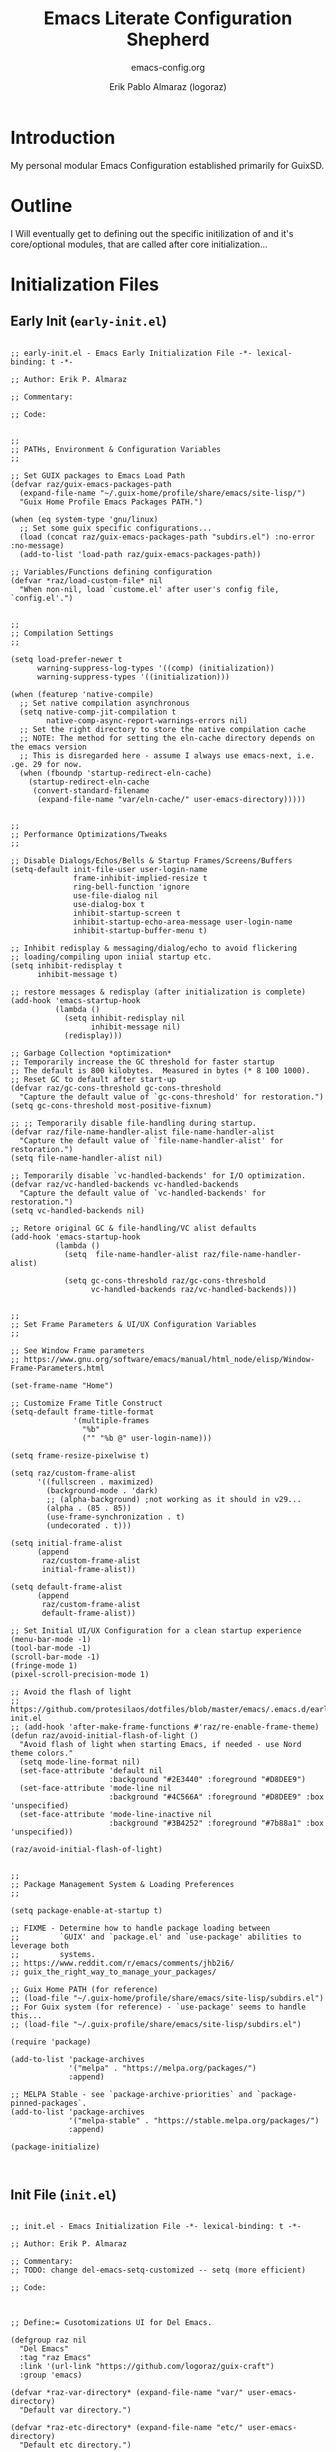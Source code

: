 #+title: Emacs Literate Configuration Shepherd
#+subtitle: emacs-config.org
#+author: Erik Pablo Almaraz (logoraz)
#+email: erikalmaraz@fastmail.com
:args:
#+language: en
#+options: ':t toc:nil author:t email:t num:t
#+startup: content indent
#+macro: latest-export-date '(eval (format-time-string "%F %T %z"))'
:end:

* Introduction

  My personal modular Emacs Configuration established primarily for GuixSD.


* Outline

  I Will eventually get to defining out the specific initilization of and it's core/optional
  modules, that are called after core initialization...


* Initialization Files

** Early Init (=early-init.el=)

#+begin_src elisp :tangle ~/.config/emacs/early-init.el :mkdirp yes

  ;; early-init.el - Emacs Early Initialization File -*- lexical-binding: t -*-

  ;; Author: Erik P. Almaraz

  ;; Commentary:

  ;; Code:

  
  ;;
  ;; PATHs, Environment & Configuration Variables
  ;;

  ;; Set GUIX packages to Emacs Load Path
  (defvar raz/guix-emacs-packages-path
    (expand-file-name "~/.guix-home/profile/share/emacs/site-lisp/")
    "Guix Home Profile Emacs Packages PATH.")

  (when (eq system-type 'gnu/linux)
    ;; Set some guix specific configurations...
    (load (concat raz/guix-emacs-packages-path "subdirs.el") :no-error :no-message)
    (add-to-list 'load-path raz/guix-emacs-packages-path))

  ;; Variables/Functions defining configuration
  (defvar *raz/load-custom-file* nil
    "When non-nil, load `custome.el' after user's config file, `config.el'.")

  
  ;;
  ;; Compilation Settings
  ;;

  (setq load-prefer-newer t
        warning-suppress-log-types '((comp) (initialization))
        warning-suppress-types '((initialization)))

  (when (featurep 'native-compile)
    ;; Set native compilation asynchronous
    (setq native-comp-jit-compilation t
          native-comp-async-report-warnings-errors nil)
    ;; Set the right directory to store the native compilation cache
    ;; NOTE: The method for setting the eln-cache directory depends on the emacs version
    ;; This is disregarded here - assume I always use emacs-next, i.e. .ge. 29 for now.
    (when (fboundp 'startup-redirect-eln-cache)
      (startup-redirect-eln-cache
       (convert-standard-filename
        (expand-file-name "var/eln-cache/" user-emacs-directory)))))

  
  ;;
  ;; Performance Optimizations/Tweaks
  ;;

  ;; Disable Dialogs/Echos/Bells & Startup Frames/Screens/Buffers
  (setq-default init-file-user user-login-name
                frame-inhibit-implied-resize t
                ring-bell-function 'ignore
                use-file-dialog nil
                use-dialog-box t
                inhibit-startup-screen t
                inhibit-startup-echo-area-message user-login-name
                inhibit-startup-buffer-menu t)

  ;; Inhibit redisplay & messaging/dialog/echo to avoid flickering
  ;; loading/compiling upon iniial startup etc.
  (setq inhibit-redisplay t
        inhibit-message t)

  ;; restore messages & redisplay (after initialization is complete)
  (add-hook 'emacs-startup-hook
            (lambda ()
              (setq inhibit-redisplay nil
                    inhibit-message nil)
              (redisplay)))

  ;; Garbage Collection *optimization*
  ;; Temporarily increase the GC threshold for faster startup
  ;; The default is 800 kilobytes.  Measured in bytes (* 8 100 1000).
  ;; Reset GC to default after start-up
  (defvar raz/gc-cons-threshold gc-cons-threshold
    "Capture the default value of `gc-cons-threshold' for restoration.")
  (setq gc-cons-threshold most-positive-fixnum)

  ;; ;; Temporarily disable file-handling during startup.
  (defvar raz/file-name-handler-alist file-name-handler-alist
    "Capture the default value of `file-name-handler-alist' for restoration.")
  (setq file-name-handler-alist nil)

  ;; Temporarily disable `vc-handled-backends' for I/O optimization.
  (defvar raz/vc-handled-backends vc-handled-backends
    "Capture the default value of `vc-handled-backends' for restoration.")
  (setq vc-handled-backends nil)

  ;; Retore original GC & file-handling/VC alist defaults
  (add-hook 'emacs-startup-hook
            (lambda ()
              (setq  file-name-handler-alist raz/file-name-handler-alist)

              (setq gc-cons-threshold raz/gc-cons-threshold
                    vc-handled-backends raz/vc-handled-backends)))

  
  ;;
  ;; Set Frame Parameters & UI/UX Configuration Variables
  ;;

  ;; See Window Frame parameters
  ;; https://www.gnu.org/software/emacs/manual/html_node/elisp/Window-Frame-Parameters.html

  (set-frame-name "Home")

  ;; Customize Frame Title Construct
  (setq-default frame-title-format
                '(multiple-frames
                  "%b"
                  ("" "%b @" user-login-name)))

  (setq frame-resize-pixelwise t)

  (setq raz/custom-frame-alist
        '((fullscreen . maximized)
          (background-mode . 'dark)
          ;; (alpha-background) ;not working as it should in v29...
          (alpha . (85 . 85))
          (use-frame-synchronization . t)
          (undecorated . t)))

  (setq initial-frame-alist
        (append
         raz/custom-frame-alist
         initial-frame-alist))

  (setq default-frame-alist
        (append
         raz/custom-frame-alist
         default-frame-alist))

  ;; Set Initial UI/UX Configuration for a clean startup experience
  (menu-bar-mode -1)
  (tool-bar-mode -1)
  (scroll-bar-mode -1)
  (fringe-mode 1)
  (pixel-scroll-precision-mode 1)

  ;; Avoid the flash of light
  ;; https://github.com/protesilaos/dotfiles/blob/master/emacs/.emacs.d/early-init.el
  ;; (add-hook 'after-make-frame-functions #'raz/re-enable-frame-theme)
  (defun raz/avoid-initial-flash-of-light ()
    "Avoid flash of light when starting Emacs, if needed - use Nord theme colors."
    (setq mode-line-format nil)
    (set-face-attribute 'default nil
                        :background "#2E3440" :foreground "#D8DEE9")
    (set-face-attribute 'mode-line nil
                        :background "#4C566A" :foreground "#D8DEE9" :box 'unspecified)
    (set-face-attribute 'mode-line-inactive nil
                        :background "#3B4252" :foreground "#7b88a1" :box 'unspecified))

  (raz/avoid-initial-flash-of-light)

  
  ;;
  ;; Package Management System & Loading Preferences
  ;;

  (setq package-enable-at-startup t)

  ;; FIXME - Determine how to handle package loading between
  ;;         `GUIX' and `package.el' and `use-package' abilities to leverage both
  ;;         systems.
  ;; https://www.reddit.com/r/emacs/comments/jhb2i6/
  ;; guix_the_right_way_to_manage_your_packages/

  ;; Guix Home PATH (for reference)
  ;; (load-file "~/.guix-home/profile/share/emacs/site-lisp/subdirs.el")
  ;; For Guix system (for reference) - `use-package' seems to handle this...
  ;; (load-file "~/.guix-profile/share/emacs/site-lisp/subdirs.el")

  (require 'package)

  (add-to-list 'package-archives
               '("melpa" . "https://melpa.org/packages/")
               :append)

  ;; MELPA Stable - see `package-archive-priorities` and `package-pinned-packages`.
  (add-to-list 'package-archives
               '("melpa-stable" . "https://stable.melpa.org/packages/")
               :append)

  (package-initialize)


#+end_src

** Init File (=init.el=)

#+begin_src elisp :tangle ~/.config/emacs/init.el

  ;; init.el - Emacs Initialization File -*- lexical-binding: t -*-

  ;; Author: Erik P. Almaraz

  ;; Commentary:
  ;; TODO: change del-emacs-setq-customized -- setq (more efficient)

  ;; Code:


  
  ;; Define:= Cusotomizations UI for Del Emacs.

  (defgroup raz nil
    "Del Emacs"
    :tag "raz Emacs"
    :link '(url-link "https://github.com/logoraz/guix-craft")
    :group 'emacs)

  (defvar *raz-var-directory* (expand-file-name "var/" user-emacs-directory)
    "Default var directory.")

  (defvar *raz-etc-directory* (expand-file-name "etc/" user-emacs-directory)
    "Default etc directory.")

  (defvar *raz-elisp-directory* (expand-file-name "elisp/" user-emacs-directory)
    "Default Emacs Lisp directory")

  (defvar *raz-modules-directory* (expand-file-name "modules/"
                                                    user-emacs-directory)
    "Default Emacs Modules directory.")

  ;; Add the elisp & modules directories to the load path
  (add-to-list 'load-path *raz-elisp-directory*)
  (add-to-list 'load-path *raz-modules-directory*)

  ;; Set custom file to NOT be our init file.
  (setq custom-file (expand-file-name "custom.el" *raz-etc-directory*))

  (setq inhibit-startup-echo-area-message user-login-name)

  (when *raz/load-custom-file*
    (load custom-file t :no-error :no-message))

  (when (eq system-type 'gnu/linux)
    (guix-emacs-autoload-packages))

  (if (eq system-type 'windows-nt)
      (set-frame-parameter nil 'undecorated nil))

  

  ;; Enable `use-package' statistics - must be set before any `use-package' forms.
  ;; Run command M-x `use-package-report' to see
  ;; 1. How many packages were loaded,
  ;; 2. What stage of initialization they've reached,
  ;; 3. How much aggregate time they've spend (roughly).
  (setq use-package-compute-statistics :enable)

  ;; Define:= Modules & User Configurations
  ;; TODO - Add `which-key' as this is staged to be added to core...

  ;; Load Modules
  ;; Macros/Helper functions
  (require 'raz-subrx)
  ;; Base + IDE
  (require 'raz-base)
  (require 'raz-completions-mct)
  (require 'raz-lisp-ide)
  (require 'raz-guile-ide)
  ;; Notes/Office/Mail + Multimedia
  (require 'raz-denote)
  (require 'raz-org)
  ;;TODO - need to configure on new GUIX Home scaffold
  ;; (require 'raz-mu4e)
  (require 'raz-media)

  ;; Allow this instance of Emacs to also act as a server.
  (server-start)


#+end_src

** Macos (=raz-subrx.el=)

#+begin_src elisp :tangle ~/.config/emacs/elisp/raz-subrx.el :mkdirp yes

  ;; raz-subrx.el --- Emacs Lisp Subroutines Xtra -*- lexical-binding: t -*-

  ;; Author: Erik P. Almaraz

  ;; Commentary/References:
  ;; + https://spritely.institute/static/papers/scheme-primer.html
  ;;

  
  ;;
  ;; Helper Functions
  ;;

  ;; Facile passing of lists to `set-face-attribute', use only in theme setting.
  (defun raz/set-face-attribute (face spec)
    "Set attributes FACE from SPEC.
  FACE is expected to be a symbol with the same faces
  as accepted by `set-face-attribute'.
  SPEC is expected to be a plist with the same key names
  as accepted by `set-face-attribute'.
  FRAME is always set to nil"
    (when (and face spec)
      (apply 'set-face-attribute face nil spec)))


  ;;
  ;; Macros
  ;;

  ;; Generalize Customize Variable Definitions...
  (defmacro raz/setq-customize (&rest args)
    "Set the default for variable VAR to VALUE employing 'customize-set-variable'.
  See `customize-set-variable' for specifics on VAR and VALUE. Note VAR does not
  need to be quoted as in 'customize-set-variable'

  In general, one can use multiple variables and values, as in
    (del-emacs-setq-customize VAR VALUE [COMMENT] VAR VALUE [COMMENT]...)
  This sets each VAR's default value to the corresponding VALUE.
  The VALUE for the Nth VAR can refer to the new default values of previous VARs.

  \(fn [VAR VALUE]...)"
    (declare (indent nil))
    (let (var val com exps)
      (while args
        (setq var (pop args)
              val (pop args))
        (if (not (stringp (car args)))
            (push `(customize-set-variable ',var ,val) exps)
          (setq com (pop args))
          (push `(customize-set-variable ',var ,val ,com) exps)))
      `(progn . ,(nreverse exps))))


  

  ;; Keep Hook Functions & Hooks Hygenic...
  (defmacro raz/defhook (symbol &rest body)
    "Define SYMBOL as a function to be passed to hook(s) that are required to be
  defined in BODY via the :hook keyword.
  SYMBOL is the 'hook' function name, it should not be quoted.
  BODY comprises first of keywords, including mandatory :hook, followed by
  the forms associated with the 'hook' function body. Keywords should have
  the form:

  ([KEYWORD VALUE])..., where VALUE must be a quoted symbol or list.

  The following keywords are meaninful:

  :hook  VALUE should be a variable type designating the hook which function named
         SYMBOL should be associated with. VALUE may be a single hook, or a list of
         hooks.
  :depth VALUE should conform `add-hook' spec for optional values.
  :local VALUE should conform `add-hook' spec for optional values.
  :defer VALUE should be an integer type designating the time in seconds to wait
         after hook has been called before running body of function named SYMBOL.
  :if    VALUE tbd...
  :tbd   tbd...

  \(fn SYMBOL [DOCSTRING] BODY...)"
    (declare (doc-string 2) (indent defun))
    (let (func doc (if-clause t) hooks (depth 0) local time exps)
      (dolist (element body)
        (when (stringp element)
          (setq doc element
                body (delq element body)))
        (when (and (plistp element) (keywordp (car element)))
          (pcase (car element)
            (:hook (push (cadr (plist-get element :hook)) hooks)
                   (setq body (delq element body)
                         hooks (flatten-list hooks)))
            (:depth (setq depth (plist-get element :depth)
                          body (delq element body)))
            (:local (setq local (plist-get element :local)
                          body (delq element body)))
            (:if (setq if-clause (plist-get element :if)
                       body (delq element body)))
            (:defer (setq time (plist-get element :defer)
                          body (delq element body))))))
      (when if-clause
        (if time (setq body `((run-at-time ,time nil (lambda nil ,@body)))))
        (if (and doc (>= (length doc) 1)) (push `(defun ,symbol nil ,doc ,@body) exps)
          (push `(defun ,symbol nil ,@body) exps))
        (while hooks
          (let (hook)
            (setq hook (pop hooks))
            (push `(add-hook ',hook ',symbol ,depth ,local) exps)))
        `(progn . ,(nreverse exps)))))

  ;; Samples of `del-emacs-defhook' (expand with `pp-macroexpand-last-sexp' or
  ;; with `emacs-lisp-macroexpand')
  ;;
  ;; Single Hook Case
  ;; (del-emacs-defhook my-hook-func
  ;;   "Hook function for testings"
  ;;   (:hook 'only-hook)
  ;;   (:depth 'append)
  ;;   (:local 'local)
  ;;   (:defer 10)
  ;;   (message "I am here!!!"))
  ;;
  ;; OR this works as well... maybe an unintended side-effect, perhaps going
  ;;    through the multi-case code base...
  ;; (del-emacs-defhook my-hook-func
  ;;   "Hook function for testings"
  ;;   (:hook '(only-hook))
  ;;   (:depth 'append)
  ;;   (:local 'local)
  ;;   (:defer 10)
  ;;   (message "I am here!!!"))
  ;;
  ;; Multiple Hook Case
  ;; (del-emacs-defhook my-hook-func
  ;;   "Hook function for testings"
  ;;   (:hook '(first-hook second-hook third-hook))
  ;;   (:depth 'append)
  ;;   (:local 'local)
  ;;   (:defer 10)
  ;;   (message "I am here!!!"))


  

  (provide 'raz-subrx)


#+end_src


* Modules

** Core Features

#+begin_src elisp :tangle ~/.config/emacs/modules/raz-base.el :mkdirp yes

  ;; raz-base.el --- Base Config/Defaults -*- lexical-binding: t -*-

  ;; Author: Erik P. Almaraz

  ;; Commentary/References:
  ;; Default "Essential" Settings & Packages I use daily...
  ;; See `comp.el' for review of Andrea Corallo's legendary world on native
  ;; compilation (aka `eln' files).
  ;; Research difference between emacs-next-tree-sitter & emacs-next-pgtk
  ;; See https://www.emacswiki.org/emacs/PageBreaks
  ;;  ‘forward-page’ (`C-x ]’ or `C-]’),
  ;;  ‘backward-page’ (`C-x [’ or `C-[’), and `narrow-to-page' (‘C-x n p’).

  
  ;; Code:
  ;; TODO: Revmove dependencies on del-emacs-defhook macro...
  ;;       not a very efficient implementation, need to fix before it can be deployed...
  ;;TODO - define variables using `use-package' `:custom' keyword where possible.

  ;;
  ;; File Settings: Auto Save, Backups, History, Bookmark, and Recent Files.
  ;;

  ;; Auto Mode Alist
  ;; create `custom' file extension for Xdefaults/Xresources file types...
  ;; https://www.gnu.org/software/emacs/manual/html_node/efaq/Associating-modes-with-files.html
  ;; (add-to-list 'auto-mode-alist '("\\.xconf\\'" . conf-xdefaults-mode))

  ;; Auto Save: Prefix for generating auto-save-list-file-name
  ;; see - `auto-save-list-file-name'
  (setq auto-save-list-file-prefix (expand-file-name "auto-save/.saves-"
                                                     ,*raz-var-directory*))
  ;; Backups
  (setq  backup-directory-alist
         `(("." . ,(expand-file-name "backup" *raz-var-directory*)))
         make-backup-files t
         vc-make-backup-files nil
         backup-by-copying t
         version-control t
         delete-old-versions t
         kept-old-versions 6
         kept-new-versions 9
         delete-by-moving-to-trash t)

  ;; History
  (use-package savehist
    :diminish savehist-mode
    :config
    (setq history-length 500
          history-delete-duplicates t
          savehist-save-minibuffer-history t
          savehist-file (expand-file-name "savehist.el" *raz-var-directory*))
    (savehist-mode 1))

  ;; Bookmarks
  (use-package bookmark
    :config
    (setq bookmark-default-file (expand-file-name "bookmarks" *raz-var-directory*)))

  ;; Recent Files
  (use-package recentf
    ;; recentf settings/hack
    ;; TODO: Optimize use-package configuration for this!
    :diminish recentf-mode
    :init
    (defun raz/advice-no-msg (orig &rest args)
      "Docstring tbd..."
      ;; Dynamic Scoping to the rescue.
      (let ((inhibit-message t))
        (apply orig args)))
    (setq recentf-save-file (expand-file-name "recentf" *raz-var-directory*)
          recentf-max-menu-items 50)
    ;; (customize-set-variable 'recentf-exlcude)

    ;; Makes a call to `load' which calls `message' because it's third argument is nil,
    ;; telling `load' to call `message'
    (advice-add 'recentf-cleanup :around #'raz/advice-no-msg)
    (advice-add 'recentf-load-list :around #'raz/advice-no-msg)
    :config
    (recentf-mode))

  
  ;; Coding/Editing Defaults
  ;;

  (set-default-coding-systems 'utf-8)
  (setq-default global-auto-revert-non-file-buffers t)
  (setq-default indent-tabs-mode nil) ; use spaces instead of tabs
  (setq-default cursor-type 'bar
                fill-column 100
                large-file-warning-threshold 100000000
                find-file-visit-truename t)
  (global-auto-revert-mode 1)
  (delete-selection-mode)
  (column-number-mode 1)
  ;; Currently set in org module to `toggle'
  ;; (visual-line-mode 1)
  ;; (visual-fill-column-mode 1)

  ;; Custom functionality
  ;; FIXME - Need to configure more intelligently... perhaps with use-package...
  (use-package display-fill-column-indicator
    :diminish
    :hook ((prog-mode . display-fill-column-indicator-mode)
           ;; (org-mode . display-fill-column-indicator-mode)
           (lisp-interaction-mode . (lambda () (display-fill-column-indicator-mode -1))))
    :config
    (setq display-fill-column-indicator-column fill-column))

  (defun raz/switch-to-minibuffer ()
    "Switch to minibuffer window."
    (interactive)
    (if (active-minibuffer-window)
        (select-window (active-minibuffer-window))
      (error "Minibuffer is not active")))

  (bind-key "C-c o" 'raz/switch-to-minibuffer)

  (use-package eldoc
    :defer t
    :diminish eldoc-mode)

  ;;Dired setup
  (use-package dired-x
    ;; Set dired-x buffer-local variables here.  For example:
    ;; (dired-omit-mode 1)
    :disabled
    :after dired)

  (use-package ediff
    :defer t
    :config
    (setq ediff-split-window-function 'split-window-horizontally
          ediff-window-setup-function 'ediff-setup-windows-plain)
    ;; Save & Restore Window configuration
    ;; https://www.emacswiki.org/emacs/EdiffMode
    (add-hook
     'ediff-load-hook
     (lambda ()
       (add-hook 'ediff-before-setup-hook
                 (lambda ()
                   (setq ediff-saved-window-configuration
                         (current-window-configuration))))
       (let ((restore-window-configuration
              (lambda ()
                (set-window-configuration ediff-saved-window-configuration))))
         (add-hook 'ediff-quit-hook
                   restore-window-configuration
                   'append)
         (add-hook 'ediff-suspend-hook
                   restore-window-configuration
                   'append)))))

  
  ;;
  ;; External Package Path's Configuration
  ;;

  ;; Configure package PATH's
  (use-package no-littering
    :demand t)

  ;; To Hide Modeline minor modes consider use of
  ;; deminish and/or delight packages - they are supported in use-package
  ;; https://github.com/jwiegley/use-package#diminishing-and-delighting-minor-modes
  ;; diminish
  ;; https://github.com/myrjola/diminish.el
  ;; delight
  ;; https://elpa.gnu.org/packages/delight.html


  ;;
  ;; Fonts & Theme Configuration
  ;;

  (use-package ligature
    ;; Fira Code & Ligature Support
    ;; See: https://github.com/tonsky/FiraCode/wiki/Emacs-instructions#using-ligature
    ;; See: https://github.com/mickeynp/ligature.el
    :diminish ligature-mode
    :demand t
    :config
    (dolist
        (face
         '((default :font "Fira Code")
           (fixed-pitch :font "Fira Code")
           (variable-pitch :font "Iosevka Aile")))
      (raz/set-face-attribute (car face) (cdr face)))
    ;; Enable the "www" ligature in every possible major mode
    (ligature-set-ligatures 't '("www"))
    ;; Enable traditional ligature support in eww-mode, if the
    ;; `variable-pitch' face supports it
    (ligature-set-ligatures 'eww-mode '("ff" "fi" "ffi"))
    ;; Enable all Cascadia Code ligatures in programming modes
    (ligature-set-ligatures
     'prog-mode
     '("|||>" "<|||" "<==>" "<!--" "####" "~~>" "***" "||=" "||>"
       ":::" "::=" "=:=" "===" "==>" "=!=" "=>>" "=<<" "=/=" "!=="
       "!!." ">=>" ">>=" ">>>" ">>-" ">->" "->>" "-->" "---" "-<<"
       "<~~" "<~>" "<*>" "<||" "<|>" "<$>" "<==" "<=>" "<=<" "<->"
       "<--" "<-<" "<<=" "<<-" "<<<" "<+>" "</>" "###" "#_(" "..<"
       "..." "+++" "/==" "///" "_|_" "www" "&&" "^=" "~~" "~@" "~="
       "~>" "~-" "**" "*>" "*/" "||" "|}" "|]" "|=" "|>" "|-" "{|"
       "[|" "]#" "::" ":=" ":>" ":<" "$>" "==" "=>" "!=" "!!" ">:"
       ">=" ">>" ">-" "-~" "-|" "->" "--" "-<" "<~" "<*" "<|" "<:"
       "<$" "<=" "<>" "<-" "<<" "<+" "</" "#{" "#[" "#:" "#=" "#!"
       "##" "#(" "#?" "#_" "%%" ".=" ".-" ".." ".?" "+>" "++" "?:"
       "?=" "?." "??" ";;" "/*" "/=" "/>" "//" "__" "~~" "(*" "*)"
       "\\\\" "://" ";;;" ";;;;" ))
    ;; Enables ligature checks globally in all buffers. You can also do it
    ;; per mode with `ligature-mode'.
    (global-ligature-mode t))

  ;; Theme Configuration

  ;; Load in local copy of nord theme - to develop and customize...
  (add-to-list 'custom-theme-load-path (expand-file-name "~/.config/emacs/themes/"))
  (load-theme 'nord t)

  (with-eval-after-load 'nord-theme
    ;; Set Custom defined "Nord" faces for modeline
    ;; See: list-faces-display for a list of defined faces.
    (dolist
        (face
         '((mode-line :box (:line-width 1 :color "#7b88a1" :style none))
           (mode-line :foreground "#D8DEE9")
           (mode-line-inactive :box (:line-width 1 :color "#616e88" :style none))
           (mode-line-inactive :foreground "#7b88a1")
           (fill-column-indicator :foreground "#3B4252")))
      (raz/set-face-attribute (car face) (cdr face)))

    ;; Set custome definte "Nord" faces for tab-bar
    (dolist
        (face
         '((tab-bar :foreground "#7b88a1" :background "#272C37")
           (tab-line :inherit tab-bar)
           (tab-bar-tab :inherit mode-line-highlight
                        :foreground "#b48ead"
                        :background "#272C37")
           (tab-bar-tab :box (:line-width 1 :color "#7b88a1" :style none))
           (tab-bar-tab-group-current :inherit tab-bar-tab)
           (tab-bar-tab-group-current :box (:line-width 1 :color "#3B4252" :style none))
           (tab-bar-tab-inactive :foreground "#7b88a1" :background "#272C37")
           (tab-bar-tab-inactive :box (:line-width 1 :color "#616e88" :style none))
           (tab-bar-tab-group-inactive :inherit tab-bar-tab-inactive)
           (tab-bar-tab-ungrouped :inherit tab-bar-tab-inactive)))
      (raz/set-face-attribute (car face) (cdr face))))

  
  ;; Editing/IDE Package configurations
  ;;

  (use-package undo-tree
    :diminish undo-tree-mode
    :demand t
    :config
    (setq kill-do-not-save-duplicates t
          undo-tree-history-directory-alist
          `(("." . ,(expand-file-name "undo-tree-hist/"
                                      ,*raz-var-directory*))))
    (global-undo-tree-mode))

  (use-package paredit
    :diminish paredit-mode
    :hook ((eval-expression-minibuffer-setup
            lisp-interaction-mode
            emacs-lisp-mode
            lisp-mode
            scheme-mode
            org-mode) . enable-paredit-mode))

  (use-package ws-butler
    :diminish ws-butler-mode
    :hook ((text-mode prog-mode) . ws-butler-mode))

  (use-package magit
    :defer 5
    :config
    (setq
     magit-clone-always-transient nil
     magit-display-buffer-function #'magit-display-buffer-same-window-except-diff-v1
     vc-follow-symlinks t))

  ;; Workflow frame/tab workspaces
  (use-package beframe
    :diminish beframe-mode
    :bind-keymap ("C-c b" . beframe-prefix-map)
    :config
    (setq beframe-global-buffers '("*scratch*" "*Messages*" "*Backtrace*"))

    (beframe-mode 1))

  


  (provide 'raz-base)


#+end_src

** Completions Framework

#+begin_src elisp :tangle ~/.config/emacs/modules/raz-completions-mct.el

  ;; raz-completions-mct.el --- Completions Framework -*- lexical-binding: t -*-

  ;; Author: Erik P. Almaraz

  ;; Commentary/References:
  ;;   See built-in completion UI framework `icomplete', `ido', `fido'

  
  ;; Code:
  ;;TODO - define variables using `use-package' `:custom' keyword where possible.

  (use-package orderless
    ;;https://github.com/oantolin/orderless
    :custom
    ;; Need to verify this doesn't conflict with mct mode
    (completion-styles '(orderless basic))
    (completion-category-overrides '((file (styles basic partial-completion)))))

  (use-package marginalia
    :diminish marginalia-mode
    :bind (:map minibuffer-local-map
                ("M-A" . marginalia-cycle))
    :config
    (marginalia-mode))

  ;;FIXME - Investigate further mode-line active/inactive bug and report or try to
  ;;        fix.
  ;;ISSUE - Mode Line in window stays active when focus has switched to
  ;;        completions buffer - seems to happen when completions buffer is
  ;;        automatically updated or manually requested through "TAB" activation...
  ;;

  (use-package mct
    :diminish mct-mode
    :demand t
    :bind (:map minibuffer-local-filename-completion-map
                ("DEL" . raz/backward-updir)
                :map minibuffer-local-completion-map
                ("SPC" . nil)
                ("?"   . nil))
    :config
    ;; Prot's adaptation of `icomplete-fido-backward-updir'.
    (defun raz/backward-updir ()
      "Delete char before point or go up a directory."
      (interactive nil mct-mode)
      (cond
       ((and (eq (char-before) ?/)
             (eq (mct--completion-category) 'file))
        (when (string-equal (minibuffer-contents) "~/")
          (delete-minibuffer-contents)
          (insert (expand-file-name "~/"))
          (goto-char (line-end-position)))
        (save-excursion
          (goto-char (1- (point)))
          (when (search-backward "/" (minibuffer-prompt-end) t)
            (delete-region (1+ (point)) (point-max)))))
       (t (call-interactively 'backward-delete-char))))

    (setq mct-completion-window-size (cons 'mct-frame-height-third 1)
          mct-remove-shadowed-file-names t
          mct-hide-completion-mode-line t
          mct-live-completion t
          mct-minimum-input 3
          mct-live-update-delay 0.6
          mct-persist-dynamic-completion t
          mct-completion-passlist nil
          mct-completion-blocklist nil
          completion-styles '(basic substring initials flex partial-completion orderless)
          completion-category-overrides '((file
                                           (styles . (basic
                                                      partial-completion
                                                      orderless)))))

    (mct-mode))

  
  ;; Completions
  ;;FIXME: Had to install via 'gnu' archive, something was going wrong with melpa - also,
  ;; package archives did not respect alist order - should have check gnu first,
  ;; is there a way to set a prefered archive/source for 'packages'.
  (use-package corfu
    :diminish corfu-mode
    :hook (prog-mode . corfu-mode)
    :config
    (setq text-mode-ispell-word-completion nil)

    (setq read-extended-command-predicate #'command-completion-default-include-p)

    (setq corfu-cycle t
          corfu-auto t
          corfu-separator ?\s
          corfu-quit-at-boundary 'separator
          corfu-quit-no-match t
          corfu-preview-current nil
          corfu-preselect 'prompt
          corfu-on-exact-match nil
          corfu-scroll-margin 5
          tab-always-indent 'complete
          completion-cycle-threshold 3))

  


  (provide 'raz-completions-mct)


#+end_src

** Common Lisp IDE

#+begin_src elisp :tangle ~/.config/emacs/modules/raz-lisp-ide.el

  ;; raz-lisp-ide.el --- Lisp IDE via SLY -*- lexical-binding: t -*-

  ;; Author: Erik P. Almaraz

  ;; Commentary:
  ;;

  ;; References
  ;; 1. http://joaotavora.github.io/sly/#A-SLY-tour-for-SLIME-users
  ;; 2. Source: https://github.com/joaotavora/sly
  ;;
  ;; TODO:
  ;;   1. Setup/Configure Nyxt extension
  ;;   2. Setup/Configure stumpwm-mode extension
  ;;   3.


  ;; Code:


  ;; Enable sly IDE for common lisp
  (use-package sly
    :hook ((sly-mode . raz/sly-auto-connect-mrepl-hkf)
           (lisp . sly-editing-mode))
    :custom
    (inferior-lisp-program (executable-find "sbcl") "Set default lisp to Steel Bank Common Lisp.")
    (sly-lisp-implementations
     '((ccl (executable-find "ccl"))
       (sbcl (executable-find "sbcl") :coding-system utf-8-unix)) ; Not sure keyword is needed...
     "Set main two Lips: Invoke sly with a prefix, i.e. C-u M-x to choose one from this list.")
    :config
    ;; See: https://joaotavora.github.io/sly/#Loading-Slynk-faster
    (defun raz/sly-auto-connect-mrepl-hkf ()
      (unless (sly-connected-p)
        (save-excursion (sly)))))

  (use-package nyxt
    :disabled
    :bind-keymap ("C-c y" . nyxt-map)
    :after sly ;?
    :config
    (setq nyxt-path (executable-find "nyxt"))

    (setq nyxt-startup-flags
          '("shell" "-D" "-f"
            "path/to/nyxt/build-scripts/nyxt.scm"
            "--"
            "path/to/nyxt/nyxt"
            "-e"
            "(start-slynk)")))

  (use-package stumpwm-mode
    :disabled
    :after sly ;?
    :config
    (defun raz/stumpwm--send-command (command)
      (start-process-shell-command "stumpish" nil (concat  "stumpish " command)))

    (set-frame-parameter (selected-frame) 'name "Emacs")
    (select-frame (make-frame '((name . "Chat"))))
    (persp-switch "Chat")
    (persp-kill "Main")
    (select-frame-by-name "Emacs"))


  

  (provide 'raz-lisp-ide)


#+end_src

** Guile Scheme IDE

#+begin_src elisp :tangle ~/.config/emacs/modules/raz-guile-ide.el

  ;; raz-guile-ide.el --- Guile IDE via Ares/Arei -*- lexical-binding: t -*-

  ;; Author: Erik P. Almaraz

  ;; Commentary/References
  ;; 1. nREPL RPC server - https://git.sr.ht/~abcdw/guile-ares-rs
  ;; 2. Emacs nREPL bindings - https://git.sr.ht/~abcdw/emacs-arei
  ;; 3. Sesman - https://github.com/vspinu/sesman?tab=readme-ov-file
  ;; 4. Corfu (COmpletions in Region FUnction) - https://github.com/minad/corfu
  ;; 5.

  
  ;; Code:

  ;; Make sure Arei package is loaded (require 'arei), open Scheme buffer and connect
  ;; to RPC server M-x sesman-start RET (C-c C-s C-s), if your server is run on a
  ;; different port, use universal argument (prefix): C-u M-x sesman-start RET.
  ;;
  ;; Tip: There is no documentation functionality in Arei and Ares RS at the moment,
  ;; but you can lookup documentation for most of the Guile and Scheme functions using
  ;; C-h S.
  ;;
  ;; Run nREPL-compatible RPC server (make sure that guile-ares-rs and all your project
  ;; sources and dependencies are on %load-path.


  (use-package arei
    :if (eq system-type 'gnu/linux)
    :hook (scheme-mode . raz/start-guile-ares)
    :config
    (setq geiser-mode-auto-p nil)

    (defvar *raz/ares-rs-process* nil
      "Holds process for Ares RS nREPL RPC server.")

    (defun raz/kill-ares ()
      "Kill Ares RS nREPL RPC server."
      (interactive)
      (when *raz/ares-rs-process*
        (ignore-errors
          (kill-process *raz/ares-rs-process*))
        (setq *raz/ares-rs-process* nil)))

    (defun raz/start-guile-ares ()
      "Start Ares RS nREPL RPC server."
      (interactive)
      (raz/kill-ares)
      (setq *raz/ares-rs-process*
            (start-process-shell-command
             "Ares nREPL" nil
             ;; guile -c '((@ (nrepl server) run-nrepl-server) #:port 7888)'
             (concat "guile -c "
                     "'((@ (nrepl server) run-nrepl-server) "
                     "#:port 7888)'"))))

    ;;FIXME - Translate code to work with `sessman-start'
    ;; Pass as hook to `use-package'
    (defun raz/arei-auto-connect-nrepl-hkf ()
      (unless (sly-connected-p)
        (save-excursion (sly))))

    )

  
  ;; Guix install of `emacs-guix' comes with:
  ;; emacs-bui, emacs-dash, emacs-edit-indirect,
  ;; emacs-geiser, emacs-geiser-guile, emacs-magit-popup
  ;; module-import-compiled
  (use-package guix
    :if (eq system-type 'gnu/linux)
    :config)

  


  (provide 'raz-guile-ide)


#+end_src

** Notetaking

#+begin_src elisp :tangle ~/.config/emacs/modules/raz-denote.el

  ;; raz-denote.el --- Enhanced Notetaking -*- lexical-binding: t; -*-

  ;; Author: Erik P. Almaraz

  ;; Commentary/References:
  ;; Denote Configuration
  ;; https://protesilaos.com/emacs/denote

  
  ;; Code:



  


  (use-package denote
    :hook ((find-file . denote-link-buttonize-buffer)
           (dired-mode . denote-dired-mode-in-directories)
           (denote-dired-mode . dired-hide-details-mode)
           (org-capture-mode . raz/denote-org-capture))

    :bind (("C-c n j" . raz/denote-journal)
           ("C-c n n" . denote))
    :config
    (defun raz/denote-org-capture ()
      "Hook that configures denote for Org Capture."
      (:hook 'org-capture-mode-hook)

      (setq denote-org-capture-specifiers "%l\n%i\n%?)")

      (add-to-list 'org-capture-templates
                   '("n" "New note (with denote.el)" plain
                     (file denote-last-path)
                     #'denote-org-capture
                     :no-save t
                     :immediate-finish nil
                     :kill-buffer t
                     :jump-to-captured t)))

    (defun raz/denote-journal ()
      "Create an entry tagged 'journal', while prompting for a title."
      (interactive)
      (denote
       (denote--title-prompt)
       '("journal")))

    (setq raz/denote--dir (if (eq system-type 'windows-nt)
                              "~/Documents/denotes"
                            "~/files/denotes"))

    (setq denote-directory (expand-file-name raz/denote--dir)
          denote-dired-directories (list
                                    denote-directory
                                    (expand-file-name "inbox" denote-directory)
                                    (expand-file-name "research" denote-directory)
                                    (expand-file-name "reference" denote-directory)
                                    (expand-file-name "trash" denote-directory))
          denote-known-keywords '("emacs"
                                  "ideas"
                                  "journal"
                                  "philosophy"
                                  "projects"
                                  "research")
          denote-infer-keywords t
          denote-sort-keywords t
          denote-file-type 'org
          denote-prompts '(title keywords subdirectory)
          denote-date-prompt-use-org-read-date t
          denote-allow-multi-word-keywords t
          denote-date-format nil
          denote-link-fontify-backlinks t))

  

  (provide 'raz-denote)


#+end_src

** Org

#+begin_src elisp :tangle ~/.config/emacs/modules/raz-org.el

    ;; raz-org.el --- Advanced Office Tools -*- lexical-binding: t; -*-

    ;; Author: Erik P. Almaraz

    ;; Commentary/References:
    ;; TODO - Enable Spell Check for Org Mode
    ;;      - Use either Ispell, Aspell, or Enchant (Research)...

    ;; References:
    ;; 1. Babel Languages: https://orgmode.org/worg/org-contrib/babel/languages/index.html
    ;; 2. tbd
    ;; 3. tbd
    ;; 4. tbd

    

    ;; Code:

    (use-package org
      :diminish org-mode
      :hook ((org-mode . raz/org-fonts-hkf)
             (org-mode . raz/nord-theme-org-mods-hkf)
             (org-mode . raz/org-latex-hkf))
      :bind (("C-c a" . org-agenda)
             ("C-c c" . org-capture))
      :config
      ;; Org Helper Hook Functions
      (defun raz/org-fonts-hkf ()
        "Hook function enabling Org faces/fonts."
        ;; Set faces for heading levels
        (dolist
            (face
             '((org-document-title extra-bold 1.40)
               (org-level-1 regular 1.30)
               (org-level-2 regular 1.15)
               (org-level-3 regular 1.08)
               (org-level-4 regular 1.04)
               (org-level-5 regular 1.02)
               (org-level-6 regular 1.01)
               (org-level-7 regular 1.00)
               (org-level-8 regular 1.00)))
          (set-face-attribute (car face) nil
                              :inherit 'variable-pitch
                              :weight (cadr face)
                              :height (caddr face)))
        ;; Ensure that anything that should be fixed-pitch in Org files appears that way
        (dolist
            (face
             '((org-table    fixed-pitch)
               (org-formula  fixed-pitch)
               (org-checkbox fixed-pitch)
               (org-table    (shadow fixed-pitch))
               (org-verbatim (shadow fixed-pitch))
               (org-special-keyword (shadow fixed-pitch))
               (org-meta-line (font-lock-comment-face fixed-pitch))
               (line-number  fixed-pitch)
               (line-number-current-line fixed-pitch)))
          (set-face-attribute (car face) nil
                              :inherit (cadr face))))

      (defun raz/nord-theme-org-mods-hkf ()
        "Modify some of Nord theme faces for Org elements."
        (dolist
            (face
             '((org-block :background "#272C37" :inherit fixed-pitch)
               (org-block-begin-line ;; nord15 - purpleish
                :foreground "#b48ead" :background "#272C37" :inherit fixed-pitch)
               (org-block-end-line
                :foreground "#b48ead" :background "#272C37" :inherit fixed-pitch)
               (org-inline-src-block :background "#272C37" :inherit fixed-pitch)
               (org-document-info :inherit fixed-pitch)
               (org-document-info-keyword :inherit fixed-pitch)
               (org-property-value :inherit fixed-pitch)))
          (raz/set-face-attribute (car face) (cdr face))))

      (defun raz/org-latex-hkf ()
        "Hook function setting up configuration for Org using Latex."

        (setq org-latex-listings t
              org-latex-pdf-process '("latexmk -pdf -outdir=%o %f")
              org-export-with-smart-quotes t)

        (with-eval-after-load 'ox-latex
          (add-to-list 'org-latex-classes
                       '("org-plain-latex"
                         "\\documentclass{article}
                            [NO-DEFAULT-PACKAGES]
                            [PACKAGES]
                            [EXTRA]"
                         ("\\section{%s}" . "\\section*{%s}")
                         ("\\subsection{%s}" . "\\subsection*{%s}")
                         ("\\subsubsection{%s}" . "\\subsubsection*{%s}")
                         ("\\paragraph{%s}" . "\\paragraph*{%s}")
                         ("\\subparagraph{%s}" . "\\subparagraph*{%s}")))))


      ;; General Org Settings
      (setq org-auto-align-tags nil
            org-tags-column 0
            org-catch-invisible-edits 'show-and-error
            org-special-ctrl-a/e t
            org-insert-heading-respect-content t
            org-return-follows-link t
            org-mouse-1-follows-link t
            org-descriptive-links t
            org-hide-emphasis-markers t
            org-pretty-entities t
            org-agenda-window-setup 'current-window
            org-agenda-restore-windows-after-quite t
            org-agenda-start-with-log-mode t
            ;; org-agenda-inhibit-startup t
            org-agenda-sticky t
            org-agenda-sticky t
            org-log-into-drawer t
            org-log-done 'time
            org-log-into-drawer t)

      ;; Org TODO Keywords
      (setq org-tag-alist '((:startgroup)   ; Set custom tags
                            ;; Put mutually exclusive tags here
                            (:endgroup)
                            ("@home"      . ?H)
                            ("@office"    . ?O)
                            ("@errands"   . ?E)
                            ("@traveling" . ?T)
                            ("@phone"     . ?P)
                            ("@email"     . ?M))
            org-use-fast-todo-selection t
            ;; Set Org TODO keywords
            org-todo-keywords
            '((sequence "TODO(t)" "NEXT(n)" "WAIT(w)" "HOLD(h)" "|" "DONE(d)")
              (sequence "INACTIVE(i@/!)" "|" "CANCELLED(c@/!)")
              (sequence "MEETING"))
            ;; Set Org TODO keyword faces (Nord theme colors)
            org-todo-keyword-faces
            '(("TODO" . "#EBCB8B")          ; Yellow
              ("NEXT" . "#D08770")          ; Orange
              ("WAIT" . "#B48EAD")          ; Purple
              ("HOLD" . "#BF616A")          ; Red
              ("DONE" . "#A3BE8C")          ; Green
              ("MEETING"   . "#88C0D0")     ; Teal
              ("INACTIVE"  . "#81A1C1")     ; Light Blue
              ("CANCELLED" . "#5E81AC")))   ; Dark Blue

      ;; Unregister org-eldoc-load Hook for now...
      ;; (remove-hook 'org-mode-hook 'org-eldoc-load)

      ;; Configure Babel Programming Language Execution
      (setq org-babel-lisp-eval-fn 'sly-eval)

      (org-babel-do-load-languages
       'org-babel-load-languages
       '((emacs-lisp . t)
         (lisp . t)
         (scheme . t)))

      (dolist (lang
               '(("conf-unix" . conf-unix)
                 ("conf-xorg" . conf-xdefaults)
                 ("lisp"      . lisp)))
        (push lang org-src-lang-modes)))


    
    ;; Org Accessories

    (use-package org-indent
      :diminish org-indent-mode
      :after org)

    (use-package org-tempo
      :diminish org-tempo-mode
      :after org
      :config
      (setq org-structure-template-alist '(("el"  . "src emacs-lisp")
                                           ("li"  . "src lisp")
                                           ("sc"  . "src scheme")
                                           ("sh"  . "src sh")
                                           ("co"  . "src conf")
                                           ("C"   . "src C")
                                           ("bib" . "src bibtex")
                                           ("cm"  . "comment"))))

    ;; External Packages

    (use-package org-appear
      :diminish org-appear-mode
      :after org)

    (use-package org-superstar
      :diminish org-superstar-mode
      ;; :after org -- doesn't work -- has to be hooked into org...
      :hook (org-mode . org-superstar-mode)
      :config
      (setq org-superstar-headline-bullets-list '("◉" "○" "●" "○" "●" "○" "●")
            org-auto-align-tags nil
            org-tags-column 0
            org-catch-invisible-edits 'show-and-error
            org-special-ctrl-a/e t
            org-insert-heading-respect-content t
            org-return-follows-link t
            org-mouse-1-follows-link t
            org-descriptive-links t
            org-pretty-entities t
            org-hide-emphasis-markers t))

    (use-package visual-fill-column
      :diminish visual-line-mode
      :hook (org-mode . visual-line-fill-column-mode)
      :config)

    

    (provide 'raz-org)


#+end_src

** Mail (mu4e)

#+begin_src elisp :tangle ~/.config/emacs/modules/raz-mu4e.el

  ;; raz-mu4e.el --- Advanced eMail Management -*- lexical-binding: t; -*-

  ;; Author: Erik P. Almaraz

  ;; Commentary/References:
  ;; FIXME: Configure GPG w/o having to use pinentry...

  
  ;; Code:

  (use-package mu4e
    :disabled
    :if (eq system-type 'gnu/linux)
    :hook (mu4e-compose-mode . raz/mu4e-signature-hkf)
    :config
    ;; Signature Hook Function - autoloaded by use-package
    (defun raz/mu4e-signature-hkf ()
      "Insert the mu4e signature here, assuming it is a string."
      (interactive)

      (setq mu4e-compose-signature "\n\n -Erik")

      (save-excursion
        (when (stringp mu4e-compose-signature)
          (insert mu4e-compose-signature))))

    ;; Mu4e Base Settings
    (setq display-buffer-alist '(("\\*mu4e-main\\*" display-buffer-same-window))
          mu4e-mu-binary (executable-find "mu")
          mu4e-change-filenames-when-moving t
          mu4e-update-interval (* 10 60)
          mu4e-get-mail-command "mbsync -a"
          mu4e-maildir (expand-file-name "~/.mail")
          sendmail-program (executable-find "msmtp")
          message-kill-buffer-on-exit t
          message-send-mail-function 'sendmail-send-it
          message-sendmail-envelope-from 'header
          message-citation-line-format "%N @ %Y-%m-%d %H:%M :\n"
          message-citation-line-function 'message-insert-formatted-citation-line
          ;; Optional settings
          mu4e-confirm-quit nil
          mu4e-headers-visible-lines 20
          mu4e-headers-show-threads t
          mu4e-hide-index-messages t
          mu4e-headers-include-related nil
          org-mu4e-link-query-in-headers-mode nil)

    ;; Mail Accounts
    (setq mu4e-contexts
          (list
           (make-mu4e-context
            :name "Fastmail"
            :enter-func
            (lambda () (mu4e-message "Enter erikalmaraz@fastmail.com context"))
            :leave-func
            (lambda () (mu4e-message "Leave erikalmaraz@fastmail.com context"))
            :match-func
            (lambda (msg)
              (when msg
                (string-prefix-p "/Fastmail" (mu4e-message-field msg :maildir))))
            :vars '((user-mail-address     . "erikalmaraz@fastmail.com")
                    (user-full-name        . "Erik Almaraz")
                    (smtpmail-smtp-server  . "smpt.fastmail.com")
                    (smtpmail-smtp-service . 465)
                    (smtpmail-stream-type  . ssl)
                    (mu4e-drafts-folder    . "/Fastmail/Drafts")
                    (mu4e-sent-folder      . "/Fastmail/Sent")
                    (mu4e-refile-folder    . "/Fastmail/Archive")
                    (mu4e-trash-folder     . "/Fastmail/Trash")))))

    ;; Favorites
    (setq mu4e-maildir-shortcuts
          '(("/Fastmail/Inbox"  . ?i)
            ("/Fastmail/Archive". ?a)
            ("/Fastmail/Drafts" . ?d)
            ("/Fastmail/Sent"   . ?s)
            ("/Fastmail/Trash"  . ?t)
            ("/Fastmail/Home"   . ?h)
            ("/Fastmail/Work"   . ?w)
            ("/Fastmail/News"   . ?n))))

  


  (provide 'raz-mu4e)


#+end_src

** Multimedia

#+begin_src elisp :tangle ~/.config/emacs/modules/raz-media.el

  ;; raz-media.el --- Multimedia Management -*- lexical-binding: t; -*-

  ;; Author: Erik P. Almaraz

  ;; Commentary/References:
  ;; See MPC (bundled in Emacs): https://www.emacswiki.org/emacs/Mpc
  ;; See EMMS: https://www.emacswiki.org/emacs/EMMS

  
  ;; Code:

  (use-package bongo
    :if (eq system-type 'gnu/linux)
    :bind ("C-c p" . bongo-dired-library-mode)
    :config
    (setq bongo-logo nil
          bongo-default-directory "~/files/media/"
          bongo-prefer-library-buffers nil
          bongo-insert-whole-directory-trees t
          bongo-header-line-mode nil
          bongo-mode-line-indicator-mode nil
          bongo-display-track-icons t
          bongo-display-track-lengths t
          bongo-display-header-icons t
          bongo-display-playback-mode-indicator t
          bongo-display-inline-playback-progress t
          bongo-mark-played-tracks t
          bongo-field-separator (propertize " · " 'face 'shadow)
          bongo-enabled-backends '(vlc mpv)))

  


  (provide 'raz-media)


#+end_src


* Themes

Modified nord-theme (fixed bug/warning...) - this is temporary, would rather just copy file.

#+begin_src elisp :tangle ~/.config/emacs/themes/nord-theme.el :mkdirp yes

  ;;; nord-theme.el --- An arctic, north-bluish clean and elegant theme

  ;; Copyright (c) 2016-present Sven Greb <development@svengreb.de> (https://www.svengreb.de)

  ;; Title: Nord Theme
  ;; Project: nord-emacs
  ;; Version: 0.5.0
  ;; URL: https://github.com/nordtheme/emacs
  ;; Author: Sven Greb <development@svengreb.de>
  ;; Package-Requires: ((emacs "24"))
  ;; License: MIT

  ;;; Commentary:

  ;; Nord is a 16 colorspace theme build to run in GUI- and terminal
  ;; mode with support for many third-party syntax- and UI packages.

  ;;; References:
  ;; Awesome Emacs
  ;;   https://github.com/emacs-tw/awesome-emacs
  ;; GNU ELPA
  ;;   https://elpa.gnu.org
  ;; GNU Emacs
  ;;   https://www.gnu.org/software/emacs/manual/html_node/emacs/Custom-Themes.html
  ;;   https://www.gnu.org/software/emacs/manual/html_node/emacs/Creating-Custom-Themes.html
  ;;   https://www.gnu.org/software/emacs/manual/html_node/emacs/Faces.html
  ;;   https://www.gnu.org/software/emacs/manual/html_node/emacs/Standard-Faces.html
  ;;   https://www.gnu.org/software/emacs/manual/html_node/emacs/Face-Customization.html
  ;;   https://www.gnu.org/software/emacs/manual/html_node/elisp/Face-Attributes.html
  ;;   https://www.gnu.org/software/emacs/manual/html_node/elisp/Faces-for-Font-Lock.html
  ;;   https://www.gnu.org/software/emacs/manual/html_node/elisp/Display-Feature-Testing.html
  ;; marmalade repo
  ;;   https://marmalade-repo.org
  ;; MELPA
  ;;   https://melpa.org
  ;;   https://stable.melpa.org

  ;;; Code:

  (unless (>= emacs-major-version 24)
    (error "Nord theme requires Emacs 24 or later!"))

  (deftheme nord "An arctic, north-bluish clean and elegant theme")

  (defgroup nord nil
    "Nord theme customizations.
    The theme has to be reloaded after changing anything in this group."
    :group 'faces)

  (defcustom nord-comment-brightness 10
    "Allows to define a custom comment color brightness with percentage adjustments from 0% - 20%.
    As of version 0.4.0, this variable is obsolete/deprecated and has no effect anymore and will be removed in version 1.0.0!
    The comment color brightness has been increased by 10% by default.
    Please see https://github.com/nordtheme/emacs/issues/73 for more details."
    :type 'integer
    :group 'nord)

  (make-obsolete-variable
   'nord-comment-brightness
   "The custom color brightness feature has been deprecated and will be removed in version 1.0.0!
    The comment color brightness has been increased by 10% by default.
    Please see https://github.com/nordtheme/emacs/issues/73 for more details."
   "0.4.0")

  (defcustom nord-region-highlight nil
    "Allows to set a region highlight style based on the Nord components.
    Valid styles are
      - 'snowstorm' - Uses 'nord0' as foreground- and 'nord4' as background color
      - 'frost' - Uses 'nord0' as foreground- and 'nord8' as background color"
    :type 'string
    :group 'nord)

  (defcustom nord-uniform-mode-lines nil
    "Enables uniform activate- and inactive mode lines using 'nord3' as background."
    :type 'boolean
    :group 'nord)

  (setq nord-theme--brightened-comments '("#4c566a" "#4e586d" "#505b70" "#525d73" "#556076" "#576279" "#59647c" "#5b677f" "#5d6982" "#5f6c85" "#616e88" "#63718b" "#66738e" "#687591" "#6a7894" "#6d7a96" "#6f7d98" "#72809a" "#75829c" "#78859e" "#7b88a1"))

  (defun nord-theme--brightened-comment-color (percent)
    "Returns the brightened comment color for the given percent.
    The value must be greater or equal to 0 and less or equal to 20, otherwise the default 'nord3' color is used.
    As of version 0.4.0, this function is obsolete/deprecated and has no effect anymore and will be removed in version 1.0.0!
    The comment color brightness has been increased by 10% by default.
    Please see https://github.com/nordtheme/emacs/issues/73 for more details."
    (nth 10 nord-theme--brightened-comments))

  (make-obsolete
   'nord-theme--brightened-comment-color
   "The custom color brightness feature has been deprecated and will be removed in version 1.0.0!\
    The comment color brightness has been increased by 10% by default.\
    Please see https://github.com/nordtheme/emacs/issues/73 for more details."
   "0.4.0")

  (defun nord-display-truecolor-or-graphic-p ()
    "Returns whether the display can display nord colors"
    (or (= (display-color-cells) 16777216) (display-graphic-p)))

  ;;;; Color Constants
  (let ((class '((class color) (min-colors 89)))
        (nord0 (if (nord-display-truecolor-or-graphic-p) "#2E3440" 'unspecified))
        (nord1 (if (nord-display-truecolor-or-graphic-p) "#3B4252" "black"))
        (nord2 (if (nord-display-truecolor-or-graphic-p) "#434C5E" "#434C5E"))
        (nord3 (if (nord-display-truecolor-or-graphic-p) "#4C566A" "brightblack"))
        (nord4 (if (nord-display-truecolor-or-graphic-p) "#D8DEE9" "#D8DEE9"))
        (nord5 (if (nord-display-truecolor-or-graphic-p) "#E5E9F0" "white"))
        (nord6 (if (nord-display-truecolor-or-graphic-p) "#ECEFF4" "brightwhite"))
        (nord7 (if (nord-display-truecolor-or-graphic-p) "#8FBCBB" "cyan"))
        (nord8 (if (nord-display-truecolor-or-graphic-p) "#88C0D0" "brightcyan"))
        (nord9 (if (nord-display-truecolor-or-graphic-p) "#81A1C1" "blue"))
        (nord10 (if (nord-display-truecolor-or-graphic-p) "#5E81AC" "brightblue"))
        (nord11 (if (nord-display-truecolor-or-graphic-p) "#BF616A" "red"))
        (nord12 (if (nord-display-truecolor-or-graphic-p) "#D08770" "brightyellow"))
        (nord13 (if (nord-display-truecolor-or-graphic-p) "#EBCB8B" "yellow"))
        (nord14 (if (nord-display-truecolor-or-graphic-p) "#A3BE8C" "green"))
        (nord15 (if (nord-display-truecolor-or-graphic-p) "#B48EAD" "magenta"))
        (nord-annotation (if (nord-display-truecolor-or-graphic-p) "#D08770" "brightyellow"))
        (nord-attribute (if (nord-display-truecolor-or-graphic-p) "#8FBCBB" "cyan"))
        (nord-class (if (nord-display-truecolor-or-graphic-p) "#8FBCBB" "cyan"))
        (nord-comment (if (nord-display-truecolor-or-graphic-p) (nord-theme--brightened-comment-color nord-comment-brightness) "brightblack"))
        (nord-escape (if (nord-display-truecolor-or-graphic-p) "#D08770" "brightyellow"))
        (nord-method (if (nord-display-truecolor-or-graphic-p) "#88C0D0" "brightcyan"))
        (nord-keyword (if (nord-display-truecolor-or-graphic-p) "#81A1C1" "blue"))
        (nord-numeric (if (nord-display-truecolor-or-graphic-p) "#B48EAD" "magenta"))
        (nord-operator (if (nord-display-truecolor-or-graphic-p) "#81A1C1" "blue"))
        (nord-preprocessor (if (nord-display-truecolor-or-graphic-p) "#5E81AC" "brightblue"))
        (nord-punctuation (if (nord-display-truecolor-or-graphic-p) "#D8DEE9" "#D8DEE9"))
        (nord-regexp (if (nord-display-truecolor-or-graphic-p) "#EBCB8B" "yellow"))
        (nord-string (if (nord-display-truecolor-or-graphic-p) "#A3BE8C" "green"))
        (nord-tag (if (nord-display-truecolor-or-graphic-p) "#81A1C1" "blue"))
        (nord-variable (if (nord-display-truecolor-or-graphic-p) "#D8DEE9" "#D8DEE9"))
        (nord-region-highlight-foreground (if (or
                                               (string= nord-region-highlight "frost")
                                               ;; FIX: Warning: setting attribute ‘:foreground’ of face ‘region’: nil value is
                                               ;;      invalid, use ‘unspecified’ instead. replaced nil -> 'unspecified
                                               (string= nord-region-highlight "snowstorm")) "#2E3440" 'unspecified))
        (nord-region-highlight-background (if
                                              (string= nord-region-highlight "frost") "#88C0D0"
                                            (if (string= nord-region-highlight "snowstorm") "#D8DEE9" "#434C5E")))
        (nord-uniform-mode-lines-background (if nord-uniform-mode-lines "#4C566A" "#3B4252")))

  ;;;; +------------+
  ;;;; + Core Faces +
  ;;;; +------------+
    (custom-theme-set-faces
     'nord
     ;; +--- Base ---+
     `(bold ((,class (:weight bold))))
     `(bold-italic ((,class (:weight bold :slant italic))))
     `(default ((,class (:foreground ,nord4 :background ,nord0))))
     `(error ((,class (:foreground ,nord11 :weight bold))))
     `(escape-glyph ((,class (:foreground ,nord12))))
     `(font-lock-builtin-face ((,class (:foreground ,nord9))))
     `(font-lock-comment-face ((,class (:foreground ,nord-comment))))
     `(font-lock-comment-delimiter-face ((,class (:foreground ,nord-comment))))
     `(font-lock-constant-face ((,class (:foreground ,nord9))))
     `(font-lock-doc-face ((,class (:foreground ,nord-comment))))
     `(font-lock-function-name-face ((,class (:foreground ,nord8))))
     `(font-lock-keyword-face ((,class (:foreground ,nord9))))
     `(font-lock-negation-char-face ((,class (:foreground ,nord9))))
     `(font-lock-preprocessor-face ((,class (:foreground ,nord10 :weight bold))))
     `(font-lock-reference-face ((,class (:foreground ,nord9))))
     `(font-lock-regexp-grouping-backslash ((,class (:foreground ,nord13))))
     `(font-lock-regexp-grouping-construct ((,class (:foreground ,nord13))))
     `(font-lock-string-face ((,class (:foreground ,nord14))))
     `(font-lock-type-face ((,class (:foreground ,nord7))))
     `(font-lock-variable-name-face ((,class (:foreground ,nord4))))
     `(font-lock-warning-face ((,class (:foreground ,nord13))))
     `(italic ((,class (:slant italic))))
     `(shadow ((,class (:foreground ,nord3))))
     `(underline ((,class (:underline t))))
     `(warning ((,class (:foreground ,nord13 :weight bold))))

     ;; +--- Syntax ---+
     ;; > C
     `(c-annotation-face ((,class (:foreground ,nord-annotation))))

     ;; > diff
     `(diff-added ((,class (:foreground ,nord14))))
     `(diff-changed ((,class (:foreground ,nord13))))
     `(diff-context ((,class (:inherit default))))
     `(diff-file-header ((,class (:foreground ,nord8))))
     `(diff-function ((,class (:foreground ,nord7))))
     `(diff-header ((,class (:foreground ,nord9 :weight bold))))
     `(diff-hunk-header ((,class (:foreground ,nord9 :background ,nord0))))
     `(diff-indicator-added ((,class (:foreground ,nord14))))
     `(diff-indicator-changed ((,class (:foreground ,nord13))))
     `(diff-indicator-removed ((,class (:foreground ,nord11))))
     `(diff-nonexistent ((,class (:foreground ,nord11))))
     `(diff-refine-added ((,class (:foreground ,nord14))))
     `(diff-refine-changed ((,class (:foreground ,nord13))))
     `(diff-refine-removed ((,class (:foreground ,nord11))))
     `(diff-removed ((,class (:foreground ,nord11))))

     ;; +--- UI ---+
     `(border ((,class (:foreground ,nord4))))
     `(buffer-menu-buffer ((,class (:foreground ,nord4 :weight bold))))
     `(button ((,class (:background ,nord0 :foreground ,nord8 :box (:line-width 2 :color ,nord4 :style sunken-button)))))
     `(completions-annotations ((,class (:foreground ,nord9))))
     `(completions-common-part ((,class (:foreground ,nord8 :weight bold))))
     `(completions-first-difference ((,class (:foreground ,nord11))))
     `(custom-button ((,class (:background ,nord0 :foreground ,nord8 :box (:line-width 2 :color ,nord4 :style sunken-button)))))
     `(custom-button-mouse ((,class (:background ,nord4 :foreground ,nord0 :box (:line-width 2 :color ,nord4 :style sunken-button)))))
     `(custom-button-pressed ((,class (:background ,nord6 :foreground ,nord0 :box (:line-width 2 :color ,nord4 :style sunken-button)))))
     `(custom-button-pressed-unraised ((,class (:background ,nord4 :foreground ,nord0 :box (:line-width 2 :color ,nord4 :style sunken-button)))))
     `(custom-button-unraised ((,class (:background ,nord0 :foreground ,nord8 :box (:line-width 2 :color ,nord4 :style sunken-button)))))
     `(custom-changed ((,class (:foreground ,nord13))))
     `(custom-comment ((,class (:foreground ,nord-comment))))
     `(custom-comment-tag ((,class (:foreground ,nord7))))
     `(custom-documentation ((,class (:foreground ,nord4))))
     `(custom-group-tag ((,class (:foreground ,nord8 :weight bold))))
     `(custom-group-tag-1 ((,class (:foreground ,nord8 :weight bold))))
     `(custom-invalid ((,class (:foreground ,nord11))))
     `(custom-modified ((,class (:foreground ,nord13))))
     `(custom-rogue ((,class (:foreground ,nord12 :background ,nord2))))
     `(custom-saved ((,class (:foreground ,nord14))))
     `(custom-set ((,class (:foreground ,nord8))))
     `(custom-state ((,class (:foreground ,nord14))))
     `(custom-themed ((,class (:foreground ,nord8 :background ,nord2))))
     `(cursor ((,class (:background ,nord4))))
     `(fringe ((,class (:foreground ,nord4 :background ,nord0))))
     `(file-name-shadow ((,class (:inherit shadow))))
     `(header-line ((,class (:foreground ,nord4 :background ,nord2))))
     `(help-argument-name ((,class (:foreground ,nord8))))
     `(highlight ((,class (:foreground ,nord8 :background ,nord2))))
     `(hl-line ((,class (:background ,nord1))))
     `(info-menu-star ((,class (:foreground ,nord9))))
     `(isearch ((,class (:foreground ,nord0 :background ,nord8))))
     `(isearch-fail ((,class (:foreground ,nord11))))
     `(link ((,class (:underline t))))
     `(link-visited ((,class (:underline t))))
     `(linum ((,class (:foreground ,nord3 :background ,nord0))))
     `(linum-relative-current-face ((,class (:foreground ,nord3 :background ,nord0))))
     `(match ((,class (:inherit isearch))))
     `(message-cited-text ((,class (:foreground ,nord4))))
     `(message-header-cc ((,class (:foreground ,nord9))))
     `(message-header-name ((,class (:foreground ,nord7))))
     `(message-header-newsgroup ((,class (:foreground ,nord14))))
     `(message-header-other ((,class (:foreground ,nord4))))
     `(message-header-subject ((,class (:foreground ,nord8))))
     `(message-header-to ((,class (:foreground ,nord9))))
     `(message-header-xheader ((,class (:foreground ,nord13))))
     `(message-mml ((,class (:foreground ,nord10))))
     `(message-separator ((,class (:inherit shadow))))
     `(minibuffer-prompt ((,class (:foreground ,nord8 :weight bold))))
     `(mm-command-output ((,class (:foreground ,nord8))))
     `(mode-line ((,class (:foreground ,nord8 :background ,nord3))))
     `(mode-line-buffer-id ((,class (:weight bold))))
     `(mode-line-highlight ((,class (:inherit highlight))))
     `(mode-line-inactive ((,class (:foreground ,nord4 :background ,nord-uniform-mode-lines-background))))
     `(next-error ((,class (:inherit error))))
     `(nobreak-space ((,class (:foreground ,nord3))))
     `(outline-1 ((,class (:foreground ,nord8 :weight bold))))
     `(outline-2 ((,class (:inherit outline-1))))
     `(outline-3 ((,class (:inherit outline-1))))
     `(outline-4 ((,class (:inherit outline-1))))
     `(outline-5 ((,class (:inherit outline-1))))
     `(outline-6 ((,class (:inherit outline-1))))
     `(outline-7 ((,class (:inherit outline-1))))
     `(outline-8 ((,class (:inherit outline-1))))
     `(package-description ((,class (:foreground ,nord4))))
     `(package-help-section-name ((,class (:foreground ,nord8 :weight bold))))
     `(package-name ((,class (:foreground ,nord8))))
     `(package-status-available ((,class (:foreground ,nord7))))
     `(package-status-avail-obso ((,class (:foreground ,nord7 :slant italic))))
     `(package-status-built-in ((,class (:foreground ,nord9))))
     `(package-status-dependency ((,class (:foreground ,nord8 :slant italic))))
     `(package-status-disabled ((,class (:foreground ,nord3))))
     `(package-status-external ((,class (:foreground ,nord12 :slant italic))))
     `(package-status-held ((,class (:foreground ,nord4 :weight bold))))
     `(package-status-new ((,class (:foreground ,nord14))))
     `(package-status-incompat ((,class (:foreground ,nord11))))
     `(package-status-installed ((,class (:foreground ,nord7 :weight bold))))
     `(package-status-unsigned ((,class (:underline ,nord13))))
     `(query-replace ((,class (:foreground ,nord8 :background ,nord2))))
     `(region ((,class (:foreground ,nord-region-highlight-foreground :background ,nord-region-highlight-background))))
     `(scroll-bar ((,class (:background ,nord3))))
     `(secondary-selection ((,class (:background ,nord2))))

     ;; `show-paren-match-face` and `show-paren-mismatch-face` are deprecated since Emacs version 22.1 and were
     ;; removed in Emacs 25.
     ;; https://github.com/nordtheme/emacs/issues/75
     ;; http://git.savannah.gnu.org/cgit/emacs.git/commit/?id=c430f7e23fc2c22f251ace4254e37dea1452dfc3
     ;; https://github.com/emacs-mirror/emacs/commit/c430f7e23fc2c22f251ace4254e37dea1452dfc3
     `(show-paren-match-face ((,class (:foreground ,nord0 :background ,nord8))))
     `(show-paren-mismatch-face ((,class (:background ,nord11))))

     `(show-paren-match ((,class (:foreground ,nord0 :background ,nord8))))
     `(show-paren-mismatch ((,class (:background ,nord11))))
     `(success ((,class (:foreground ,nord14))))
     `(term ((,class (:foreground ,nord4 :background ,nord0))))
     `(term-color-black ((,class (:foreground ,nord1 :background ,nord1))))
     `(term-color-white ((,class (:foreground ,nord5 :background ,nord5))))
     `(term-color-cyan ((,class (:foreground ,nord7 :background ,nord7))))
     `(term-color-blue ((,class (:foreground ,nord8 :background ,nord8))))
     `(term-color-red ((,class (:foreground ,nord11 :background ,nord11))))
     `(term-color-yellow ((,class (:foreground ,nord13 :background ,nord13))))
     `(term-color-green ((,class (:foreground ,nord14 :background ,nord14))))
     `(term-color-magenta ((,class (:foreground ,nord15 :background ,nord15))))
     `(tool-bar ((,class (:foreground ,nord4 :background ,nord3))))
     `(tooltip ((,class (:foreground ,nord0 :background ,nord4))))
     `(trailing-whitespace ((,class (:foreground ,nord3))))
     `(tty-menu-disabled-face ((,class (:foreground ,nord1))))
     `(tty-menu-enabled-face ((,class (:background ,nord2 foreground ,nord4))))
     `(tty-menu-selected-face ((,class (:foreground ,nord8 :underline t))))
     `(undo-tree-visualizer-current-face ((,class (:foreground ,nord8))))
     `(undo-tree-visualizer-default-face ((,class (:foreground ,nord4))))
     `(undo-tree-visualizer-unmodified-face ((,class (:foreground ,nord4))))
     `(undo-tree-visualizer-register-face ((,class (:foreground ,nord9))))
     `(vc-conflict-state ((,class (:foreground ,nord12))))
     `(vc-edited-state ((,class (:foreground ,nord13))))
     `(vc-locally-added-state ((,class (:underline ,nord14))))
     `(vc-locked-state ((,class (:foreground ,nord10))))
     `(vc-missing-state ((,class (:foreground ,nord11))))
     `(vc-needs-update-state ((,class (:foreground ,nord12))))
     `(vc-removed-state ((,class (:foreground ,nord11))))
     `(vc-state-base ((,class (:foreground ,nord4))))
     `(vc-up-to-date-state ((,class (:foreground ,nord8))))
     `(vertical-border ((,class (:foreground ,nord2))))
     `(which-func ((,class (:foreground ,nord8))))
     `(whitespace-big-indent ((,class (:foreground ,nord3 :background ,nord0))))
     `(whitespace-empty ((,class (:foreground ,nord3 :background ,nord0))))
     `(whitespace-hspace ((,class (:foreground ,nord3 :background ,nord0))))
     `(whitespace-indentation ((,class (:foreground ,nord3 :background ,nord0))))
     `(whitespace-line ((,class (:background ,nord0))))
     `(whitespace-newline ((,class (:foreground ,nord3 :background ,nord0))))
     `(whitespace-space ((,class (:foreground ,nord3 :background ,nord0))))
     `(whitespace-space-after-tab ((,class (:foreground ,nord3 :background ,nord0))))
     `(whitespace-space-before-tab ((,class (:foreground ,nord3 :background ,nord0))))
     `(whitespace-tab ((,class (:foreground ,nord3 :background ,nord0))))
     `(whitespace-trailing ((,class (:inherit trailing-whitespace))))
     `(widget-button-pressed ((,class (:foreground ,nord9 :background ,nord1))))
     `(widget-documentation ((,class (:foreground ,nord4))))
     `(widget-field ((,class (:background ,nord2 :foreground ,nord4))))
     `(widget-single-line-field ((,class (:background ,nord2 :foreground ,nord4))))
     `(window-divider ((,class (:background ,nord3))))
     `(window-divider-first-pixel ((,class (:background ,nord3))))
     `(window-divider-last-pixel ((,class (:background ,nord3))))

      ;;;; +-----------------+
      ;;;; + Package Support +
      ;;;; +-----------------+
     ;; +--- Syntax ---+
     ;; > Auctex
     `(font-latex-bold-face ((,class (:inherit bold))))
     `(font-latex-italic-face ((,class (:inherit italic))))
     `(font-latex-math-face ((,class (:foreground ,nord8))))
     `(font-latex-sectioning-0-face ((,class (:foreground ,nord8 :weight bold))))
     `(font-latex-sectioning-1-face ((,class (:inherit font-latex-sectioning-0-face))))
     `(font-latex-sectioning-2-face ((,class (:inherit font-latex-sectioning-0-face))))
     `(font-latex-sectioning-3-face ((,class (:inherit font-latex-sectioning-0-face))))
     `(font-latex-sectioning-4-face ((,class (:inherit font-latex-sectioning-0-face))))
     `(font-latex-sectioning-5-face ((,class (:inherit font-latex-sectioning-0-face))))
     `(font-latex-script-char-face ((,class (:inherit font-lock-warning-face))))
     `(font-latex-string-face ((,class (:inherit font-lock-string-face))))
     `(font-latex-warning-face ((,class (:inherit font-lock-warning-face))))

     ;; > Elixir
     `(elixir-attribute-face ((,class (:foreground ,nord-annotation))))
     `(elixir-atom-face ((,class (:foreground ,nord4 :weight bold))))

     ;; > Enhanced Ruby
     `(enh-ruby-heredoc-delimiter-face ((,class (:foreground ,nord14))))
     `(enh-ruby-op-face ((,class (:foreground ,nord9))))
     `(enh-ruby-regexp-delimiter-face ((,class (:foreground ,nord13))))
     `(enh-ruby-regexp-face ((,class (:foreground ,nord13))))
     `(enh-ruby-string-delimiter-face ((,class (:foreground ,nord14))))
     `(erm-syn-errline ((,class (:foreground ,nord11 :underline t))))
     `(erm-syn-warnline ((,class (:foreground ,nord13 :underline t))))

     ;; > Java Development Environment for Emacs
     `(jdee-db-active-breakpoint-face ((,class (:background ,nord2 :weight bold))))
     `(jdee-bug-breakpoint-cursor ((,class (:background ,nord2))))
     `(jdee-db-requested-breakpoint-face ((,class (:foreground ,nord13 :background ,nord2 :weight bold))))
     `(jdee-db-spec-breakpoint-face ((,class (:foreground ,nord14 :background ,nord2 :weight bold))))
     `(jdee-font-lock-api-face ((,class (:foreground ,nord4))))
     `(jdee-font-lock-code-face ((,class (:slant italic))))
     `(jdee-font-lock-constant-face ((,class (:foreground ,nord-keyword))))
     `(jdee-font-lock-constructor-face ((,class (:foreground ,nord-method))))
     `(jdee-font-lock-doc-tag-face ((,class (:foreground ,nord7))))
     `(jdee-font-lock-link-face ((,class (:underline t))))
     `(jdee-font-lock-modifier-face ((,class (:foreground ,nord-keyword))))
     `(jdee-font-lock-number-face ((,class (:foreground ,nord-numeric))))
     `(jdee-font-lock-operator-fac ((,class (:foreground ,nord-operator))))
     `(jdee-font-lock-package-face ((,class (:foreground ,nord-class))))
     `(jdee-font-lock-pre-face ((,class (:foreground ,nord-comment :slant italic))))
     `(jdee-font-lock-private-face ((,class (:foreground ,nord-keyword))))
     `(jdee-font-lock-public-face ((,class (:foreground ,nord-keyword))))
     `(jdee-font-lock-variable-face ((,class (:foreground ,nord-variable))))

     ;; > JavaScript 2
     `(js2-function-call ((,class (:foreground ,nord8))))
     `(js2-private-function-call ((,class (:foreground ,nord8))))
     `(js2-jsdoc-html-tag-delimiter ((,class (:foreground ,nord6))))
     `(js2-jsdoc-html-tag-name ((,class (:foreground ,nord9))))
     `(js2-external-variable ((,class (:foreground ,nord4))))
     `(js2-function-param ((,class (:foreground ,nord4))))
     `(js2-jsdoc-value ((,class (:foreground ,nord-comment))))
     `(js2-jsdoc-tag ((,class (:foreground ,nord7))))
     `(js2-jsdoc-type ((,class (:foreground ,nord7))))
     `(js2-private-member ((,class (:foreground ,nord4))))
     `(js2-object-property ((,class (:foreground ,nord4))))
     `(js2-error ((,class (:foreground ,nord11))))
     `(js2-warning ((,class (:foreground ,nord13))))
     `(js2-instance-member ((,class (:foreground ,nord4))))

     ;; > JavaScript 3
     `(js3-error-face ((,class (:foreground ,nord11))))
     `(js3-external-variable-face ((,class (:foreground ,nord4))))
     `(js3-function-param-face ((,class (:foreground ,nord4))))
     `(js3-instance-member-face ((,class (:foreground ,nord4))))
     `(js3-jsdoc-html-tag-delimiter-face ((,class (:foreground ,nord6))))
     `(js3-jsdoc-html-tag-name-face ((,class (:foreground ,nord9))))
     `(js3-jsdoc-tag-face ((,class (:foreground ,nord9))))
     `(js3-jsdoc-type-face ((,class (:foreground ,nord7))))
     `(js3-jsdoc-value-face ((,class (:foreground ,nord4))))
     `(js3-magic-paren-face ((,class (:inherit show-paren-match-face))))
     `(js3-private-function-call-face ((,class (:foreground ,nord8))))
     `(js3-private-member-face ((,class (:foreground ,nord4))))
     `(js3-warning-face ((,class (:foreground ,nord13))))

     ;; > Markdown
     `(markdown-blockquote-face ((,class (:foreground ,nord-comment))))
     `(markdown-bold-face ((,class (:inherit bold))))
     `(markdown-header-face-1 ((,class (:foreground ,nord8))))
     `(markdown-header-face-2 ((,class (:foreground ,nord8))))
     `(markdown-header-face-3 ((,class (:foreground ,nord8))))
     `(markdown-header-face-4 ((,class (:foreground ,nord8))))
     `(markdown-header-face-5 ((,class (:foreground ,nord8))))
     `(markdown-header-face-6 ((,class (:foreground ,nord8))))
     `(markdown-inline-code-face ((,class (:foreground ,nord7))))
     `(markdown-italic-face ((,class (:inherit italic))))
     `(markdown-link-face ((,class (:foreground ,nord8))))
     `(markdown-markup-face ((,class (:foreground ,nord9))))
     `(markdown-reference-face ((,class (:inherit markdown-link-face))))
     `(markdown-url-face ((,class (:foreground ,nord4 :underline t))))

     ;; > Rainbow Delimeters
     `(rainbow-delimiters-depth-1-face ((,class :foreground ,nord7)))
     `(rainbow-delimiters-depth-2-face ((,class :foreground ,nord8)))
     `(rainbow-delimiters-depth-3-face ((,class :foreground ,nord9)))
     `(rainbow-delimiters-depth-4-face ((,class :foreground ,nord10)))
     `(rainbow-delimiters-depth-5-face ((,class :foreground ,nord12)))
     `(rainbow-delimiters-depth-6-face ((,class :foreground ,nord13)))
     `(rainbow-delimiters-depth-7-face ((,class :foreground ,nord14)))
     `(rainbow-delimiters-depth-8-face ((,class :foreground ,nord15)))
     `(rainbow-delimiters-unmatched-face ((,class :foreground ,nord11)))

     ;; > Web Mode
     `(web-mode-attr-tag-custom-face ((,class (:foreground ,nord-attribute))))
     `(web-mode-builtin-face ((,class (:foreground ,nord-keyword))))
     `(web-mode-comment-face ((,class (:foreground ,nord-comment))))
     `(web-mode-comment-keyword-face ((,class (:foreground ,nord-comment))))
     `(web-mode-constant-face ((,class (:foreground ,nord-variable))))
     `(web-mode-css-at-rule-face ((,class (:foreground ,nord-annotation))))
     `(web-mode-css-function-face ((,class (:foreground ,nord-method))))
     `(web-mode-css-property-name-face ((,class (:foreground ,nord-keyword))))
     `(web-mode-css-pseudo-class-face ((,class (:foreground ,nord-class))))
     `(web-mode-css-selector-face ((,class (:foreground ,nord-keyword))))
     `(web-mode-css-string-face ((,class (:foreground ,nord-string))))
     `(web-mode-doctype-face ((,class (:foreground ,nord-preprocessor))))
     `(web-mode-function-call-face ((,class (:foreground ,nord-method))))
     `(web-mode-function-name-face ((,class (:foreground ,nord-method))))
     `(web-mode-html-attr-name-face ((,class (:foreground ,nord-attribute))))
     `(web-mode-html-attr-equal-face ((,class (:foreground ,nord-punctuation))))
     `(web-mode-html-attr-value-face ((,class (:foreground ,nord-string))))
     `(web-mode-html-entity-face ((,class (:foreground ,nord-keyword))))
     `(web-mode-html-tag-bracket-face ((,class (:foreground ,nord-punctuation))))
     `(web-mode-html-tag-custom-face ((,class (:foreground ,nord-tag))))
     `(web-mode-html-tag-face ((,class (:foreground ,nord-tag))))
     `(web-mode-html-tag-namespaced-face ((,class (:foreground ,nord-keyword))))
     `(web-mode-json-key-face ((,class (:foreground ,nord-class))))
     `(web-mode-json-string-face ((,class (:foreground ,nord-string))))
     `(web-mode-keyword-face ((,class (:foreground ,nord-keyword))))
     `(web-mode-preprocessor-face ((,class (:foreground ,nord-preprocessor))))
     `(web-mode-string-face ((,class (:foreground ,nord-string))))
     `(web-mode-symbol-face ((,class (:foreground ,nord-variable))))
     `(web-mode-type-face ((,class (:foreground ,nord-class))))
     `(web-mode-warning-face ((,class (:inherit ,font-lock-warning-face))))
     `(web-mode-variable-name-face ((,class (:foreground ,nord-variable))))

     ;; +--- UI ---+
     ;; > Anzu
     `(anzu-mode-line ((,class (:foreground, nord8))))
     `(anzu-mode-line-no-match ((,class (:foreground, nord11))))

     ;; > Avy
     `(avy-lead-face ((,class (:background ,nord11 :foreground ,nord5))))
     `(avy-lead-face-0 ((,class (:background ,nord10 :foreground ,nord5))))
     `(avy-lead-face-1 ((,class (:background ,nord3 :foreground ,nord5))))
     `(avy-lead-face-2 ((,class (:background ,nord15 :foreground ,nord5))))

     ;; > Company
     `(company-echo-common ((,class (:foreground ,nord0 :background ,nord4))))
     `(company-preview ((,class (:foreground ,nord4 :background ,nord10))))
     `(company-preview-common ((,class (:foreground ,nord0 :background ,nord8))))
     `(company-preview-search ((,class (:foreground ,nord0 :background ,nord8))))
     `(company-scrollbar-bg ((,class (:foreground ,nord1 :background ,nord1))))
     `(company-scrollbar-fg ((,class (:foreground ,nord2 :background ,nord2))))
     `(company-template-field ((,class (:foreground ,nord0 :background ,nord7))))
     `(company-tooltip ((,class (:foreground ,nord4 :background ,nord2))))
     `(company-tooltip-annotation ((,class (:foreground ,nord12))))
     `(company-tooltip-annotation-selection ((,class (:foreground ,nord12 :weight bold))))
     `(company-tooltip-common ((,class (:foreground ,nord8))))
     `(company-tooltip-common-selection ((,class (:foreground ,nord8 :background ,nord3))))
     `(company-tooltip-mouse ((,class (:inherit highlight))))
     `(company-tooltip-selection ((,class (:background ,nord3 :weight bold))))

     ;; > diff-hl
     `(diff-hl-change ((,class (:background ,nord13))))
     `(diff-hl-insert ((,class (:background ,nord14))))
     `(diff-hl-delete ((,class (:background ,nord11))))

     ;; > Evil
     `(evil-ex-info ((,class (:foreground ,nord8))))
     `(evil-ex-substitute-replacement ((,class (:foreground ,nord9))))
     `(evil-ex-substitute-matches ((,class (:inherit isearch))))

     ;; > Flycheck
     `(flycheck-error ((,class (:underline (:style wave :color ,nord11)))))
     `(flycheck-fringe-error ((,class (:foreground ,nord11 :weight bold))))
     `(flycheck-fringe-info ((,class (:foreground ,nord8 :weight bold))))
     `(flycheck-fringe-warning ((,class (:foreground ,nord13 :weight bold))))
     `(flycheck-info ((,class (:underline (:style wave :color ,nord8)))))
     `(flycheck-warning ((,class (:underline (:style wave :color ,nord13)))))

     ;; > Git Gutter
     `(git-gutter:modified ((,class (:foreground ,nord13))))
     `(git-gutter:added ((,class (:foreground ,nord14))))
     `(git-gutter:deleted ((,class (:foreground ,nord11))))

     ;; > Git Gutter Plus
     `(git-gutter+-modified ((,class (:foreground ,nord13))))
     `(git-gutter+-added ((,class (:foreground ,nord14))))
     `(git-gutter+-deleted ((,class (:foreground ,nord11))))

     ;; > Helm
     `(helm-bookmark-addressbook ((,class (:foreground ,nord7))))
     `(helm-bookmark-directory ((,class (:foreground ,nord9))))
     `(helm-bookmark-file ((,class (:foreground ,nord8))))
     `(helm-bookmark-gnus ((,class (:foreground ,nord10))))
     `(helm-bookmark-info ((,class (:foreground ,nord14))))
     `(helm-bookmark-man ((,class (:foreground ,nord4))))
     `(helm-bookmark-w3m ((,class (:foreground ,nord9))))
     `(helm-buffer-directory ((,class (:foreground ,nord9))))
     `(helm-buffer-file ((,class (:foreground ,nord8))))
     `(helm-buffer-not-saved ((,class (:foreground ,nord13))))
     `(helm-buffer-process ((,class (:foreground ,nord10))))
     `(helm-candidate-number ((,class (:foreground ,nord4 :weight bold))))
     `(helm-candidate-number-suspended ((,class (:foreground ,nord4))))
     `(helm-ff-directory ((,class (:foreground ,nord9 :weight bold))))
     `(helm-ff-dirs ((,class (:foreground ,nord9))))
     `(helm-ff-dotted-director ((,class (:foreground ,nord9 :underline t))))
     `(helm-ff-dotted-symlink-director ((,class (:foreground ,nord7 :weight bold))))
     `(helm-ff-executable ((,class (:foreground ,nord8))))
     `(helm-ff-file ((,class (:foreground ,nord4))))
     `(helm-ff-invalid-symlink ((,class (:foreground ,nord11 :weight bold))))
     `(helm-ff-prefix ((,class (:foreground ,nord0 :background ,nord9))))
     `(helm-ff-symlink ((,class (:foreground ,nord7))))
     `(helm-grep-cmd-line ((,class (:foreground ,nord4 :background ,nord0))))
     `(helm-grep-file ((,class (:foreground ,nord8))))
     `(helm-grep-finish ((,class (:foreground ,nord5))))
     `(helm-grep-lineno ((,class (:foreground ,nord4))))
     `(helm-grep-match ((,class (:inherit isearch))))
     `(helm-grep-running ((,class (:foreground ,nord8))))
     `(helm-header ((,class (:foreground ,nord9 :background ,nord2))))
     `(helm-header-line-left-margin ((,class (:foreground ,nord9 :background ,nord2))))
     `(helm-history-deleted ((,class (:foreground ,nord11))))
     `(helm-history-remote ((,class (:foreground ,nord4))))
     `(helm-lisp-completion-info ((,class (:foreground ,nord4 :weight bold))))
     `(helm-lisp-show-completion ((,class (:inherit isearch))))
     `(helm-locate-finish ((,class (:foreground ,nord14))))
     `(helm-match ((,class (:foreground ,nord8))))
     `(helm-match-item ((,class (:inherit isearch))))
     `(helm-moccur-buffer ((,class (:foreground ,nord8))))
     `(helm-resume-need-update ((,class (:foreground ,nord0 :background ,nord13))))
     `(helm-selection ((,class (:inherit highlight))))
     `(helm-selection-line ((,class (:background ,nord2))))
     `(helm-source-header ((,class (:height 1.44 :foreground ,nord8 :background ,nord2))))
     `(helm-swoop-line-number-face ((,class (:foreground ,nord4 :background ,nord0))))
     `(helm-swoop-target-word-face ((,class (:foreground ,nord0 :background ,nord7))))
     `(helm-swoop-target-line-face ((,class (:background ,nord13 :foreground ,nord3))))
     `(helm-swoop-target-line-block-face ((,class (:background ,nord13 :foreground ,nord3))))
     `(helm-separator ((,class (:background ,nord2))))
     `(helm-visible-mark ((,class (:background ,nord2))))

     ;; > Magit
     `(magit-branch ((,class (:foreground ,nord7 :weight bold))))
     `(magit-diff-context-highlight ((,class (:background ,nord2))))
     `(magit-diff-file-header ((,class (:foreground ,nord8 :box (:color ,nord8)))))
     `(magit-diffstat-added ((,class (:foreground ,nord14))))
     `(magit-diffstat-removed ((,class (:foreground ,nord11))))
     `(magit-hash ((,class (:foreground ,nord8))))
     `(magit-hunk-heading ((,class (:foreground ,nord9))))
     `(magit-hunk-heading-highlight ((,class (:foreground ,nord9 :background ,nord2))))
     `(magit-item-highlight ((,class (:foreground ,nord8 :background ,nord2))))
     `(magit-log-author ((,class (:foreground ,nord7))))
     `(magit-process-ng ((,class (:foreground ,nord13 :weight bold))))
     `(magit-process-ok ((,class (:foreground ,nord14 :weight bold))))
     `(magit-section-heading ((,class (:foreground ,nord7 :weight bold))))
     `(magit-section-highlight ((,class (:background ,nord2))))

     ;; > MU4E
     `(mu4e-header-marks-face ((,class (:foreground ,nord9))))
     `(mu4e-title-face ((,class (:foreground ,nord8))))
     `(mu4e-header-key-face ((,class (:foreground ,nord8))))
     `(mu4e-highlight-face ((,class (:highlight))))
     `(mu4e-flagged-face ((,class (:foreground ,nord13))))
     `(mu4e-unread-face ((,class (:foreground ,nord13 :weight bold))))
     `(mu4e-link-face ((,class (:underline t))))

     ;; > Powerline
     `(powerline-active1 ((,class (:foreground ,nord4 :background ,nord1))))
     `(powerline-active2 ((,class (:foreground ,nord4 :background ,nord3))))
     `(powerline-inactive1 ((,class (:background ,nord2))))
     `(powerline-inactive2 ((,class (:background ,nord2))))

     ;; > Powerline Evil
     `(powerline-evil-base-face ((,class (:foreground ,nord4))))
     `(powerline-evil-normal-face ((,class (:background ,nord8))))
     `(powerline-evil-insert-face ((,class (:foreground ,nord0 :background ,nord4))))
     `(powerline-evil-visual-face ((,class (:foreground ,nord0 :background ,nord7))))
     `(powerline-evil-replace-face ((,class (:foreground ,nord0 :background ,nord9))))

     ;; > NeoTree
     `(neo-banner-face ((,class (:foreground ,nord10))))
     `(neo-dir-link-face ((,class (:foreground ,nord9))))
     `(neo-expand-btn-face ((,class (:foreground ,nord6 :bold t))))
     `(neo-file-link-face ((,class (:foreground ,nord4))))
     `(neo-root-dir-face ((,class (:foreground ,nord7 :weight bold))))
     `(neo-vc-added-face ((,class (:foreground ,nord14))))
     `(neo-vc-conflict-face ((,class (:foreground ,nord11))))
     `(neo-vc-default-face ((,class (:foreground ,nord4))))
     `(neo-vc-edited-face ((,class (:foreground ,nord13))))
     `(neo-vc-ignored-face ((,class (:foreground ,nord3))))
     `(neo-vc-missing-face ((,class (:foreground ,nord12))))
     `(neo-vc-needs-merge-face ((,class (:background ,nord12 :foreground ,nord4))))
     `(neo-vc-needs-update-face ((,class (:background ,nord10 :foreground ,nord4))))
     `(neo-vc-removed-face ((,class (:foreground ,nord11 :strike-through nil))))
     `(neo-vc-up-to-date-face ((,class (:foreground ,nord4))))
     `(neo-vc-user-face ((,class (:foreground ,nord4))))

     ;; > Cider
     `(cider-result-overlay-face ((t (:background unspecified))))

     ;; > Org
     `(org-level-1 ((,class (:foreground ,nord7 :weight extra-bold))))
     `(org-level-2 ((,class (:foreground ,nord8 :weight bold))))
     `(org-level-3 ((,class (:foreground ,nord9 :weight semi-bold))))
     `(org-level-4 ((,class (:foreground ,nord10 :weight normal))))
     `(org-level-5 ((,class (:inherit org-level-4))))
     `(org-level-6 ((,class (:inherit org-level-4))))
     `(org-level-7 ((,class (:inherit org-level-4))))
     `(org-level-8 ((,class (:inherit org-level-4))))
     `(org-agenda-structure ((,class (:foreground ,nord9))))
     `(org-agenda-date ((,class (:foreground ,nord8 :underline nil))))
     `(org-agenda-done ((,class (:foreground ,nord14))))
     `(org-agenda-dimmed-todo-face ((,class (:background ,nord13))))
     `(org-block ((,class (:foreground ,nord4))))
     `(org-block-background ((,class (:background ,nord0))))
     `(org-block-begin-line ((,class (:foreground ,nord7))))
     `(org-block-end-line ((,class (:foreground ,nord7))))
     `(org-checkbox ((,class (:foreground ,nord9))))
     `(org-checkbox-statistics-done ((,class (:foreground ,nord14))))
     `(org-checkbox-statistics-todo ((,class (:foreground ,nord13))))
     `(org-code ((,class (:foreground ,nord7))))
     `(org-column ((,class (:background ,nord2))))
     `(org-column-title ((,class (:inherit org-column :weight bold :underline t))))
     `(org-date ((,class (:foreground ,nord8))))
     `(org-document-info ((,class (:foreground ,nord4))))
     `(org-document-info-keyword ((,class (:foreground ,nord3 :weight bold))))
     `(org-document-title ((,class (:foreground ,nord8 :weight bold))))
     `(org-done ((,class (:foreground ,nord14 :weight bold))))
     `(org-ellipsis ((,class (:foreground ,nord3))))
     `(org-footnote ((,class (:foreground ,nord8))))
     `(org-formula ((,class (:foreground ,nord9))))
     `(org-hide ((,class (:foreground ,nord0 :background ,nord0))))
     `(org-link ((,class (:underline t))))
     `(org-scheduled ((,class (:foreground ,nord14))))
     `(org-scheduled-previously ((,class (:foreground ,nord13))))
     `(org-scheduled-today ((,class (:foreground ,nord8))))
     `(org-special-keyword ((,class (:foreground ,nord9))))
     `(org-table ((,class (:foreground ,nord9))))
     `(org-todo ((,class (:foreground ,nord13 :weight bold))))
     `(org-upcoming-deadline ((,class (:foreground ,nord12))))
     `(org-warning ((,class (:foreground ,nord13 :weight bold))))
     `(font-latex-bold-face ((,class (:inherit bold))))
     `(font-latex-italic-face ((,class (:slant italic))))
     `(font-latex-string-face ((,class (:foreground ,nord14))))
     `(font-latex-match-reference-keywords ((,class (:foreground ,nord9))))
     `(font-latex-match-variable-keywords ((,class (:foreground ,nord4))))
     `(ido-only-match ((,class (:foreground ,nord8))))
     `(org-sexp-date ((,class (:foreground ,nord7))))
     `(ido-first-match ((,class (:foreground ,nord8 :weight bold))))
     `(ido-subdir ((,class (:foreground ,nord9))))
     `(org-quote ((,class (:inherit org-block :slant italic))))
     `(org-verse ((,class (:inherit org-block :slant italic))))
     `(org-agenda-date-weekend ((,class (:foreground ,nord9))))
     `(org-agenda-date-today ((,class (:foreground ,nord8 :weight bold))))
     `(org-agenda-done ((,class (:foreground ,nord14))))
     `(org-verbatim ((,class (:foreground ,nord7))))

     ;; > ivy-mode
     `(ivy-current-match ((,class (:inherit region))))
     `(ivy-minibuffer-match-face-1 ((,class (:inherit default))))
     `(ivy-minibuffer-match-face-2 ((,class (:background ,nord7 :foreground ,nord0))))
     `(ivy-minibuffer-match-face-3 ((,class (:background ,nord8 :foreground ,nord0))))
     `(ivy-minibuffer-match-face-4 ((,class (:background ,nord9 :foreground ,nord0))))
     `(ivy-remote ((,class (:foreground ,nord14))))
     `(ivy-posframe ((,class (:background ,nord1))))
     `(ivy-posframe-border ((,class (:background ,nord1))))
     `(ivy-remote ((,class (:foreground ,nord14))))

     ;; > perspective
     `(persp-selected-face ((,class (:foreground ,nord8 :weight bold))))))

  ;;;###autoload
  (when (and (boundp 'custom-theme-load-path) load-file-name)
    (add-to-list 'custom-theme-load-path
                 (file-name-as-directory (file-name-directory load-file-name))))

  (provide-theme 'nord)

  ;; Local Variables:
  ;; no-byte-compile: t
  ;; indent-tabs-mode: nil
  ;; End:

  ;;; nord-theme.el ends here


#+end_src


* References
  :properties:
   :unnumbered: nil
  :end:

  1. TBD
  2. TBD
  3. TBD
  4. TBD
